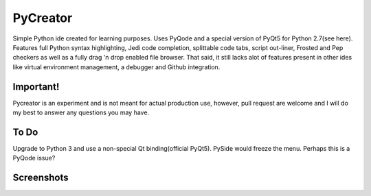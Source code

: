 PyCreator
=========

Simple Python ide created for learning purposes. Uses PyQode and a special version of PyQt5 for Python 2.7(see here). Features full Python syntax highlighting, Jedi code completion, splittable code tabs, script out-liner, Frosted and Pep checkers as well as a fully drag 'n drop enabled file browser. That said, it still lacks alot of features present in other ides like virtual environment management, a debugger and Github integration.

Important!
----------

Pycreator is an experiment and is not meant for actual production use, however, pull request are welcome and I will do my best to answer any questions you may have.

To Do
-----

Upgrade to Python 3 and use a non-special Qt binding(official PyQt5). PySide would freeze the menu. Perhaps this is a PyQode issue?

Screenshots
-----------

.. image:: https://github.com/Zachacious/PyCreator/raw/master/https:/github.com/Zachacious/PyCreator/blob/master/screenshot.jpg
